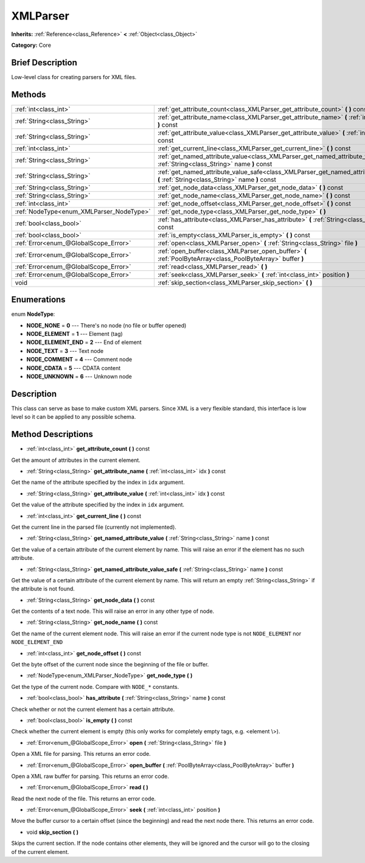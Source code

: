 .. Generated automatically by doc/tools/makerst.py in Godot's source tree.
.. DO NOT EDIT THIS FILE, but the XMLParser.xml source instead.
.. The source is found in doc/classes or modules/<name>/doc_classes.

.. _class_XMLParser:

XMLParser
=========

**Inherits:** :ref:`Reference<class_Reference>` **<** :ref:`Object<class_Object>`

**Category:** Core

Brief Description
-----------------

Low-level class for creating parsers for XML files.

Methods
-------

+-------------------------------------------+------------------------------------------------------------------------------------------------------------------------------------------+
| :ref:`int<class_int>`                     | :ref:`get_attribute_count<class_XMLParser_get_attribute_count>` **(** **)** const                                                        |
+-------------------------------------------+------------------------------------------------------------------------------------------------------------------------------------------+
| :ref:`String<class_String>`               | :ref:`get_attribute_name<class_XMLParser_get_attribute_name>` **(** :ref:`int<class_int>` idx **)** const                                |
+-------------------------------------------+------------------------------------------------------------------------------------------------------------------------------------------+
| :ref:`String<class_String>`               | :ref:`get_attribute_value<class_XMLParser_get_attribute_value>` **(** :ref:`int<class_int>` idx **)** const                              |
+-------------------------------------------+------------------------------------------------------------------------------------------------------------------------------------------+
| :ref:`int<class_int>`                     | :ref:`get_current_line<class_XMLParser_get_current_line>` **(** **)** const                                                              |
+-------------------------------------------+------------------------------------------------------------------------------------------------------------------------------------------+
| :ref:`String<class_String>`               | :ref:`get_named_attribute_value<class_XMLParser_get_named_attribute_value>` **(** :ref:`String<class_String>` name **)** const           |
+-------------------------------------------+------------------------------------------------------------------------------------------------------------------------------------------+
| :ref:`String<class_String>`               | :ref:`get_named_attribute_value_safe<class_XMLParser_get_named_attribute_value_safe>` **(** :ref:`String<class_String>` name **)** const |
+-------------------------------------------+------------------------------------------------------------------------------------------------------------------------------------------+
| :ref:`String<class_String>`               | :ref:`get_node_data<class_XMLParser_get_node_data>` **(** **)** const                                                                    |
+-------------------------------------------+------------------------------------------------------------------------------------------------------------------------------------------+
| :ref:`String<class_String>`               | :ref:`get_node_name<class_XMLParser_get_node_name>` **(** **)** const                                                                    |
+-------------------------------------------+------------------------------------------------------------------------------------------------------------------------------------------+
| :ref:`int<class_int>`                     | :ref:`get_node_offset<class_XMLParser_get_node_offset>` **(** **)** const                                                                |
+-------------------------------------------+------------------------------------------------------------------------------------------------------------------------------------------+
| :ref:`NodeType<enum_XMLParser_NodeType>`  | :ref:`get_node_type<class_XMLParser_get_node_type>` **(** **)**                                                                          |
+-------------------------------------------+------------------------------------------------------------------------------------------------------------------------------------------+
| :ref:`bool<class_bool>`                   | :ref:`has_attribute<class_XMLParser_has_attribute>` **(** :ref:`String<class_String>` name **)** const                                   |
+-------------------------------------------+------------------------------------------------------------------------------------------------------------------------------------------+
| :ref:`bool<class_bool>`                   | :ref:`is_empty<class_XMLParser_is_empty>` **(** **)** const                                                                              |
+-------------------------------------------+------------------------------------------------------------------------------------------------------------------------------------------+
| :ref:`Error<enum_@GlobalScope_Error>`     | :ref:`open<class_XMLParser_open>` **(** :ref:`String<class_String>` file **)**                                                           |
+-------------------------------------------+------------------------------------------------------------------------------------------------------------------------------------------+
| :ref:`Error<enum_@GlobalScope_Error>`     | :ref:`open_buffer<class_XMLParser_open_buffer>` **(** :ref:`PoolByteArray<class_PoolByteArray>` buffer **)**                             |
+-------------------------------------------+------------------------------------------------------------------------------------------------------------------------------------------+
| :ref:`Error<enum_@GlobalScope_Error>`     | :ref:`read<class_XMLParser_read>` **(** **)**                                                                                            |
+-------------------------------------------+------------------------------------------------------------------------------------------------------------------------------------------+
| :ref:`Error<enum_@GlobalScope_Error>`     | :ref:`seek<class_XMLParser_seek>` **(** :ref:`int<class_int>` position **)**                                                             |
+-------------------------------------------+------------------------------------------------------------------------------------------------------------------------------------------+
| void                                      | :ref:`skip_section<class_XMLParser_skip_section>` **(** **)**                                                                            |
+-------------------------------------------+------------------------------------------------------------------------------------------------------------------------------------------+

Enumerations
------------

.. _enum_XMLParser_NodeType:

enum **NodeType**:

- **NODE_NONE** = **0** --- There's no node (no file or buffer opened)

- **NODE_ELEMENT** = **1** --- Element (tag)

- **NODE_ELEMENT_END** = **2** --- End of element

- **NODE_TEXT** = **3** --- Text node

- **NODE_COMMENT** = **4** --- Comment node

- **NODE_CDATA** = **5** --- CDATA content

- **NODE_UNKNOWN** = **6** --- Unknown node

Description
-----------

This class can serve as base to make custom XML parsers. Since XML is a very flexible standard, this interface is low level so it can be applied to any possible schema.

Method Descriptions
-------------------

.. _class_XMLParser_get_attribute_count:

- :ref:`int<class_int>` **get_attribute_count** **(** **)** const

Get the amount of attributes in the current element.

.. _class_XMLParser_get_attribute_name:

- :ref:`String<class_String>` **get_attribute_name** **(** :ref:`int<class_int>` idx **)** const

Get the name of the attribute specified by the index in ``idx`` argument.

.. _class_XMLParser_get_attribute_value:

- :ref:`String<class_String>` **get_attribute_value** **(** :ref:`int<class_int>` idx **)** const

Get the value of the attribute specified by the index in ``idx`` argument.

.. _class_XMLParser_get_current_line:

- :ref:`int<class_int>` **get_current_line** **(** **)** const

Get the current line in the parsed file (currently not implemented).

.. _class_XMLParser_get_named_attribute_value:

- :ref:`String<class_String>` **get_named_attribute_value** **(** :ref:`String<class_String>` name **)** const

Get the value of a certain attribute of the current element by name. This will raise an error if the element has no such attribute.

.. _class_XMLParser_get_named_attribute_value_safe:

- :ref:`String<class_String>` **get_named_attribute_value_safe** **(** :ref:`String<class_String>` name **)** const

Get the value of a certain attribute of the current element by name. This will return an empty :ref:`String<class_String>` if the attribute is not found.

.. _class_XMLParser_get_node_data:

- :ref:`String<class_String>` **get_node_data** **(** **)** const

Get the contents of a text node. This will raise an error in any other type of node.

.. _class_XMLParser_get_node_name:

- :ref:`String<class_String>` **get_node_name** **(** **)** const

Get the name of the current element node. This will raise an error if the current node type is not ``NODE_ELEMENT`` nor ``NODE_ELEMENT_END``

.. _class_XMLParser_get_node_offset:

- :ref:`int<class_int>` **get_node_offset** **(** **)** const

Get the byte offset of the current node since the beginning of the file or buffer.

.. _class_XMLParser_get_node_type:

- :ref:`NodeType<enum_XMLParser_NodeType>` **get_node_type** **(** **)**

Get the type of the current node. Compare with ``NODE_*`` constants.

.. _class_XMLParser_has_attribute:

- :ref:`bool<class_bool>` **has_attribute** **(** :ref:`String<class_String>` name **)** const

Check whether or not the current element has a certain attribute.

.. _class_XMLParser_is_empty:

- :ref:`bool<class_bool>` **is_empty** **(** **)** const

Check whether the current element is empty (this only works for completely empty tags, e.g. <element \\>).

.. _class_XMLParser_open:

- :ref:`Error<enum_@GlobalScope_Error>` **open** **(** :ref:`String<class_String>` file **)**

Open a XML file for parsing. This returns an error code.

.. _class_XMLParser_open_buffer:

- :ref:`Error<enum_@GlobalScope_Error>` **open_buffer** **(** :ref:`PoolByteArray<class_PoolByteArray>` buffer **)**

Open a XML raw buffer for parsing. This returns an error code.

.. _class_XMLParser_read:

- :ref:`Error<enum_@GlobalScope_Error>` **read** **(** **)**

Read the next node of the file. This returns an error code.

.. _class_XMLParser_seek:

- :ref:`Error<enum_@GlobalScope_Error>` **seek** **(** :ref:`int<class_int>` position **)**

Move the buffer cursor to a certain offset (since the beginning) and read the next node there. This returns an error code.

.. _class_XMLParser_skip_section:

- void **skip_section** **(** **)**

Skips the current section. If the node contains other elements, they will be ignored and the cursor will go to the closing of the current element.

